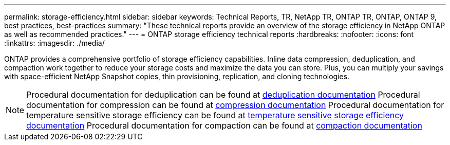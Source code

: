 ---
permalink: storage-efficiency.html
sidebar: sidebar
keywords: Technical Reports, TR, NetApp TR, ONTAP TR, ONTAP, ONTAP 9, best practices, best-practices
summary: "These technical reports provide an overview of the storage efficiency in NetApp ONTAP as well as recommended practices."
---
= ONTAP storage efficiency technical reports
:hardbreaks:
:nofooter:
:icons: font
:linkattrs:
:imagesdir: ./media/

[.lead]
ONTAP provides a comprehensive portfolio of storage efficiency capabilities. Inline data compression, deduplication, and compaction work together to reduce your storage costs and maximize the data you can store. Plus, you can multiply your savings with space-efficient NetApp Snapshot copies, thin provisioning, replication, and cloning technologies.

[NOTE]
====
Procedural documentation for deduplication can be found at link:https://docs.netapp.com/us-en/ontap/volumes/enable-deduplication-volume-task.html[deduplication documentation^]
Procedural documentation for compression can be found at link:https://docs.netapp.com/us-en/ontap/volumes/enable-data-compression-volume-task.html[compression documentation^]
Procedural documentation for temperature sensitive storage efficiency can be found at link:https://docs.netapp.com/us-en/ontap/volumes/enable-temperature-sensitive-efficiency-concept.html[temperature sensitive storage efficiency documentation^]
Procedural documentation for compaction can be found at link:https://docs.netapp.com/us-en/ontap/volumes/enable-inline-data-compaction-fas-systems-task.html[compaction documentation^]
====